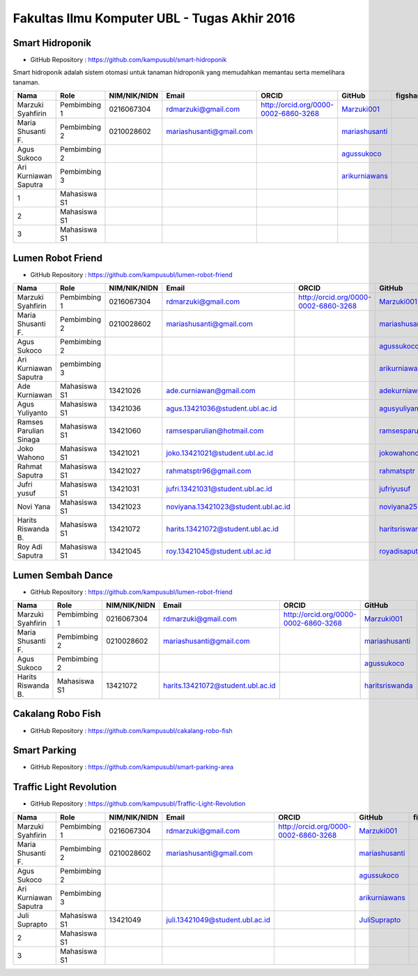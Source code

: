 Fakultas Ilmu Komputer UBL - Tugas Akhir 2016
==================================================================


Smart Hidroponik
------------------

* GitHub Repository : https://github.com/kampusubl/smart-hidroponik

Smart hidroponik adalah sistem otomasi untuk tanaman hidroponik yang memudahkan memantau serta memelihara tanaman.

============================================  ===============  ===================  ======================================  ==================================================  ========================================================  ==============================================================  =========================================
Nama                                          Role             NIM/NIK/NIDN         Email                                   ORCID                                               GitHub                                                    figshare                                                        LinkedIn                                
============================================  ===============  ===================  ======================================  ==================================================  ========================================================  ==============================================================  =========================================
Marzuki Syahfirin                             Pembimbing 1     0216067304           rdmarzuki@gmail.com                     http://orcid.org/0000-0002-6860-3268                `Marzuki001 <https://github.com/Marzuki001>`_                                                                             https://id.linkedin.com/in/marzuki-syahfirin-70743012a
Maria Shusanti F.                             Pembimbing 2     0210028602           mariashusanti@gmail.com                                                                     `mariashusanti <https://github.com/mariashusanti>`_  
Agus Sukoco                                   Pembimbing 2                                                                                                                      `agussukoco <https://github.com/agussukoco>`_  
Ari Kurniawan Saputra                         Pembimbing 3                                                                                                                      `arikurniawans <https://github.com/arikurniawans>`_    
1                                             Mahasiswa S1
2                                             Mahasiswa S1
3                                             Mahasiswa S1                                                                                                                                                                                                                     
============================================  ===============  ===================  ======================================  ==================================================  ========================================================  ==============================================================  =========================================


Lumen Robot Friend
------------------

* GitHub Repository : https://github.com/kampusubl/lumen-robot-friend

============================================  ===============  ===================  ======================================  ==================================================  ========================================================  ==============================================================  =========================================
Nama                                          Role             NIM/NIK/NIDN         Email                                   ORCID                                               GitHub                                                    figshare                                                        LinkedIn                                
============================================  ===============  ===================  ======================================  ==================================================  ========================================================  ==============================================================  =========================================
Marzuki Syahfirin                             Pembimbing 1     0216067304           rdmarzuki@gmail.com                     http://orcid.org/0000-0002-6860-3268                `Marzuki001 <https://github.com/Marzuki001>`_                                                                             https://id.linkedin.com/in/marzuki-syahfirin-70743012a
Maria Shusanti F.                             Pembimbing 2     0210028602           mariashusanti@gmail.com                                                                     `mariashusanti <https://github.com/mariashusanti>`_  
Agus Sukoco                                   Pembimbing 2                                                                                                                      `agussukoco <https://github.com/agussukoco>`_
Ari Kurniawan Saputra                         pembimbing 3                                                                                                                      `arikurniawans <https://github.com/arikurniawans>`_
Ade Kurniawan                                 Mahasiswa S1     13421026             ade.curniawan@gmail.com                                                                     `adekurniawan44 <https://github.com/adekurniawan44>`_
Agus Yuliyanto                                Mahasiswa S1     13421036             agus.13421036@student.ubl.ac.id                                                             `agusyuliyanto12 <https://github.com/agusyuliyanto12>`_
Ramses Parulian Sinaga                        Mahasiswa S1     13421060             ramsesparulian@hotmail.com                                                                  `ramsesparulian <https://github.com/ramsesparulian>`_
Joko Wahono                                   Mahasiswa S1     13421021             joko.13421021@student.ubl.ac.id                                                             `jokowahono2 <https://github.com/jokowahono2>`_         
Rahmat Saputra                                Mahasiswa S1     13421027             rahmatsptr96@gmail.com                                                                      `rahmatsptr <https://github.com/rahmatsptr>`_          
Jufri yusuf                                   Mahasiswa S1     13421031             jufri.13421031@student.ubl.ac.id                                                            `jufriyusuf <https://github.com/jufriyusuf>`_           
Novi Yana                                     Mahasiswa S1     13421023             noviyana.13421023@student.ubl.ac.id                                                         `noviyana25 <https://github.com/noviyana25>`_           
Harits Riswanda B.                            Mahasiswa S1     13421072             harits.13421072@student.ubl.ac.id                                                           `haritsriswanda <https://github.com/haritsriswanda>`_           
Roy Adi Saputra                               Mahasiswa S1     13421045             roy.13421045@student.ubl.ac.id                                                               `royadisaputra <https://github.com/royadisaputra>`_
============================================  ===============  ===================  ======================================  ==================================================  ========================================================  ==============================================================  =========================================

Lumen Sembah Dance
------------------

* GitHub Repository : https://github.com/kampusubl/lumen-robot-friend

============================================  ===============  ===================  ======================================  ==================================================  ========================================================  ==============================================================  =========================================
Nama                                          Role             NIM/NIK/NIDN         Email                                   ORCID                                               GitHub                                                    figshare                                                        LinkedIn                                
============================================  ===============  ===================  ======================================  ==================================================  ========================================================  ==============================================================  =========================================
Marzuki Syahfirin                             Pembimbing 1     0216067304           rdmarzuki@gmail.com                     http://orcid.org/0000-0002-6860-3268                `Marzuki001 <https://github.com/Marzuki001>`_                                                                             https://id.linkedin.com/in/marzuki-syahfirin-70743012a
Maria Shusanti F.                             Pembimbing 2     0210028602           mariashusanti@gmail.com                                                                     `mariashusanti <https://github.com/mariashusanti>`_  
Agus Sukoco                                   Pembimbing 2                                                                                                                      `agussukoco <https://github.com/agussukoco>`_
Harits Riswanda B.                            Mahasiswa S1     13421072             harits.13421072@student.ubl.ac.id                                                           `haritsriswanda <https://github.com/haritsriswanda>`_           
============================================  ===============  ===================  ======================================  ==================================================  ========================================================  ==============================================================  =========================================





Cakalang Robo Fish
------------------

* GitHub Repository : https://github.com/kampusubl/cakalang-robo-fish

============================================  ===============  ===================  ======================================  ==================================================  ========================================================  ==============================================================  =========================================
Nama                                          Role             NIM/NIK/NIDN         Email                                   ORCID                                               GitHub                                                    figshare                                                        LinkedIn                                
============================================  ===============  ===================  ======================================  ==================================================  ========================================================  ==============================================================  =========================================
Marzuki Syahfirin                             Pembimbing 1     0216067304           rdmarzuki@gmail.com                     http://orcid.org/0000-0002-6860-3268                `Marzuki001 <https://github.com/Marzuki001>`_                                                                             https://id.linkedin.com/in/marzuki-syahfirin-70743012a
Maria Shusanti F.                             Pembimbing 2     0210028602           mariashusanti@gmail.com                                                                     `mariashusanti <https://github.com/mariashusanti>`_  
Agus Sukoco                                   Pembimbing 2                                                                                                                    `agussukoco <https://github.com/agussukoco>`_ 
Ari Kurniawan Saputra                         Pembimbing 3                                                                                                                    `arikurniawans <https://github.com/arikurniawans>`_    
1                                             Mahasiswa S1                                                                                                                                                                                                                      
2                                             Mahasiswa S1                                                                                                                                                                                                                      
3                                             Mahasiswa S1                                                                                                                                                                                                                      
============================================  ===============  ===================  ======================================  ==================================================  ========================================================  ==============================================================  =========================================

Smart Parking
------------------

* GitHub Repository : https://github.com/kampusubl/smart-parking-area

============================================  ===============  ===================  ======================================  ==================================================  ========================================================  ==============================================================  =========================================
Nama                                          Role             NIM/NIK/NIDN         Email                                   ORCID                                               GitHub                                                    figshare                                                        LinkedIn                                
============================================  ===============  ===================  ======================================  ==================================================  ========================================================  ==============================================================  =========================================
Marzuki Syahfirin                             Pembimbing 1     0216067304           rdmarzuki@gmail.com                     http://orcid.org/0000-0002-6860-3268                `Marzuki001 <https://github.com/Marzuki001>`_                                                                             https://id.linkedin.com/in/marzuki-syahfirin-70743012a
Maria Shusanti F.                             Pembimbing 2     0210028602           mariashusanti@gmail.com                                                                     `mariashusanti <https://github.com/mariashusanti>`_  
Agus Sukoco                                   Pembimbing 2                                                                                                                    `agussukoco <https://github.com/agussukoco>`_  
Ari Kurniawan Saputra                         Pembimbing 3                                                                                                                    `arikurniawans <https://github.com/arikurniawans>`_    
1                                             Mahasiswa S1                                                                                                                                                                                                                      
2                                             Mahasiswa S1                                                                                                                                                                                                                      
3                                             Mahasiswa S1                                                                                                                                                                                                                      
============================================  ===============  ===================  ======================================  ==================================================  ========================================================  ==============================================================  =========================================

Traffic Light Revolution
------------------

* GitHub Repository : https://github.com/kampusubl/Traffic-Light-Revolution

============================================  ===============  ===================  ======================================  ==================================================  ========================================================  ==============================================================  =========================================
Nama                                          Role             NIM/NIK/NIDN         Email                                   ORCID                                               GitHub                                                    figshare                                                        LinkedIn                                
============================================  ===============  ===================  ======================================  ==================================================  ========================================================  ==============================================================  =========================================
Marzuki Syahfirin                             Pembimbing 1     0216067304           rdmarzuki@gmail.com                     http://orcid.org/0000-0002-6860-3268                `Marzuki001 <https://github.com/Marzuki001>`_                                                                             https://id.linkedin.com/in/marzuki-syahfirin-70743012a
Maria Shusanti F.                             Pembimbing 2     0210028602           mariashusanti@gmail.com                                                                     `mariashusanti <https://github.com/mariashusanti>`_  
Agus Sukoco                                   Pembimbing 2                                                                                                                      `agussukoco <https://github.com/agussukoco>`_  
Ari Kurniawan Saputra                         Pembimbing 3                                                                                                                      `arikurniawans <https://github.com/arikurniawans>`_    
Juli Suprapto                                 Mahasiswa S1     13421049             juli.13421049@student.ubl.ac.id                                                             `JuliSuprapto <https://github.com/JuliSuprapto>`_
2                                             Mahasiswa S1                                                                                                                                                                                                                      
3                                             Mahasiswa S1                                                                                                                                                                                                                      
============================================  ===============  ===================  ======================================  ==================================================  ========================================================  ==============================================================  =========================================

